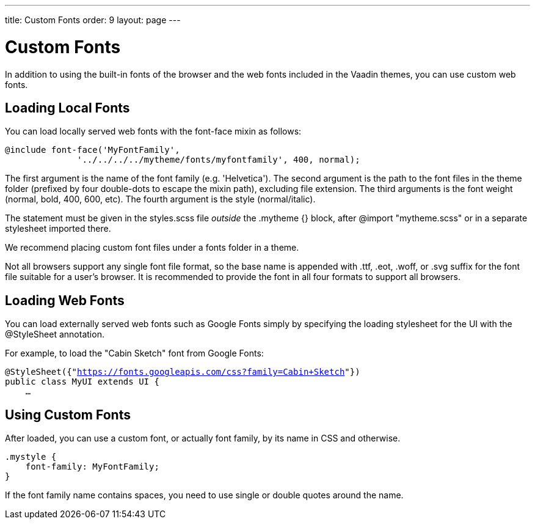 ---
title: Custom Fonts
order: 9
layout: page
---

[[themes.fonts]]
= Custom Fonts

In addition to using the built-in fonts of the browser and the web fonts
included in the Vaadin themes, you can use custom web fonts.

[[themes.fonts.loading]]
== Loading Local Fonts

You can load locally served web fonts with the [literal]#++font-face++# mixin as
follows:

----
@include font-face('MyFontFamily',
              '../../../../mytheme/fonts/myfontfamily', 400, normal);
----

The first argument is the name of the font family (e.g. 'Helvetica'). The second argument is the path to the font files in the theme folder (prefixed by four double-dots to escape the mixin path), excluding file extension. The third arguments is the font weight (normal, bold, 400, 600, etc). The fourth argument is the style (normal/italic).

The statement must be given in the [filename]#styles.scss# file __outside__ the
[literal]#++.mytheme {}++# block, after [literal]#++@import "mytheme.scss"++# or in a separate stylesheet imported there.

We recommend placing custom font files under a [filename]#fonts# folder in a theme.

Not all browsers support any single font file format, so the base name is
appended with [filename]#.ttf#, [filename]#.eot#, [filename]#.woff#, or
[filename]#.svg# suffix for the font file suitable for a user's browser. It is recommended to provide the font in all four formats to support all browsers.


[[themes.fonts.webfonts]]
== Loading Web Fonts

You can load externally served web fonts such as Google Fonts simply by
specifying the loading stylesheet for the UI with the [classname]#@StyleSheet#
annotation.

For example, to load the "Cabin Sketch" font from Google Fonts:

[subs="normal"]
----
@StyleSheet({"[replaceable]#https://fonts.googleapis.com/css?family=Cabin+Sketch#"})
public class MyUI extends UI {
    ...
----


[[themes.fonts.using]]
== Using Custom Fonts

After loaded, you can use a custom font, or actually font family, by its name in
CSS and otherwise.


----
.mystyle {
    font-family: MyFontFamily;
}
----

If the font family name contains spaces, you need to use single or double
quotes around the name.




